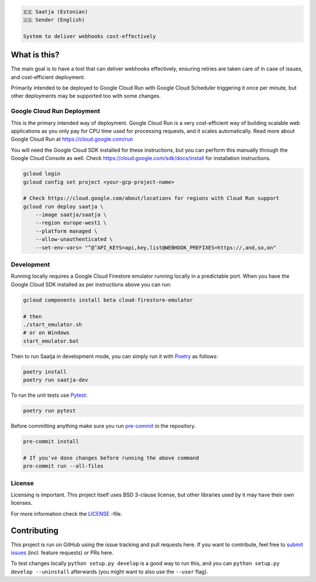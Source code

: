 .. image:: https://travis-ci.org/lietu/saatja.svg?branch=master
    :target: https://travis-ci.org/lietu/saatja

.. image:: https://img.shields.io/badge/code%20style-black-000000.svg
    :target: https://github.com/psf/black

.. image:: https://codecov.io/gh/lietu/saatja/branch/master/graph/badge.svg
    :target: https://codecov.io/gh/lietu/saatja

.. image:: https://img.shields.io/docker/pulls/lietu/saatja
    :target: https://hub.docker.com/r/lietu/saatja

.. image:: https://img.shields.io/github/issues/lietu/saatja
    :target: https://github.com/lietu/saatja/issues
    :alt: GitHub issues

.. image:: https://img.shields.io/badge/License-BSD%203--Clause-blue.svg
    :target: https://opensource.org/licenses/BSD-3-Clause

.. code-block::

    🇪🇪 Saatja (Estonian)
    🇺🇸 Sender (English)

    System to deliver webhooks cost-effectively


What is this?
=============

The main goal is to have a tool that can deliver webhooks effectively, ensuring retries are taken care of in case of issues, and cost-efficient deployment.

Primarily intended to be deployed to Google Cloud Run with Google Cloud Scheduler triggering it once per minute, but other deployments may be supported too with some changes.


Google Cloud Run Deployment
---------------------------

This is the primary intended way of deployment. Google Cloud Run is a very cost-efficient way of building scalable web applications as you only pay for CPU time used for processing requests, and it scales automatically. Read more about Google Cloud Run at `https://cloud.google.com/run <https://cloud.google.com/run>`_

You will need the Google Cloud SDK installed for these instructions, but you can perform this manually through the Google Cloud Console as well. Check `https://cloud.google.com/sdk/docs/install <https://cloud.google.com/sdk/docs/install>`_ for installation instructions.

.. code-block:: bash

    gcloud login
    gcloud config set project <your-gcp-project-name>

    # Check https://cloud.google.com/about/locations for regions with Cloud Run support
    gcloud run deploy saatja \
        --image saatja/saatja \
        --region europe-west1 \
        --platform managed \
        --allow-unauthenticated \
        --set-env-vars= "^@^API_KEYS=api,key,list@WEBHOOK_PREFIXES=https://,and,so,on"


Development
-----------

Running locally requires a Google Cloud Firestore emulator running locally in a predictable port. When you have the Google Cloud SDK installed as per instructions above you can run:

.. code-block:: bash

    gcloud components install beta cloud-firestore-emulator

    # then
    ./start_emulator.sh
    # or on Windows
    start_emulator.bat

Then to run Saatja in development mode, you can simply run it with `Poetry <https://python-poetry.org/docs/#installation>`_ as follows:

.. code-block:: bash

    poetry install
    poetry run saatja-dev

To run the unit tests use `Pytest <https://docs.pytest.org/en/stable/>`_:

.. code-block:: bash

    poetry run pytest

Before committing anything make sure you run `pre-commit <https://pre-commit.com>`_ in the repository.

.. code-block:: bash

    pre-commit install

    # If you've done changes before running the above command
    pre-commit run --all-files


License
-------

Licensing is important. This project itself uses BSD 3-clause license, but other libraries used by it may have their own licenses.

For more information check the `LICENSE <https://github.com/lietu/saatja/blob/master/LICENSE>`_ -file.


Contributing
============

This project is run on GitHub using the issue tracking and pull requests here. If you want to contribute, feel free to `submit issues <https://github.com/lietu/saatja/issues>`_ (incl. feature requests) or PRs here.

To test changes locally ``python setup.py develop`` is a good way to run this, and you can ``python setup.py develop --uninstall`` afterwards (you might want to also use the ``--user`` flag).
